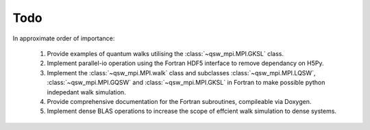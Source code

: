 ====
Todo
====

In approximate order of importance:

   #. Provide examples of quantum walks utilising the :class:`~qsw_mpi.MPI.GKSL` class.
   #. Implement parallel-io operation using the Fortran HDF5 interface to remove dependancy on H5Py.
   #. Implement the :class:`~qsw_mpi.MPI.walk` class and subclasses :class:`~qsw_mpi.MPI.LQSW`, :class:`~qsw_mpi.MPI.GQSW` and :class:`~qsw_mpi.MPI.GKSL` in Fortran to make possible python indepedant walk simulation.
   #. Provide comprehensive documentation for the Fortran subroutines, compileable via Doxygen.
   #. Implement dense BLAS operations to increase the scope of effcient walk simulation to dense systems.
